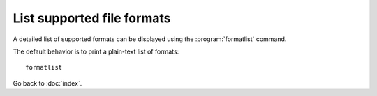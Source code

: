 List supported file formats
===========================

A detailed list of supported formats can be displayed using the
:program:`formatlist` command.

.. program:: formatlist

The default behavior is to print a plain-text list of formats::

    formatlist

.. option:: -txt

    Prints the list of formats as plain-text::

        formatlist -txt

.. option:: -html

    Prints the list of formats as HTML::

        formatlist -html

.. option:: -xml

    Prints the list of formats as XML::

        formatlist -xml

.. option:: -help

    Displays the usage information::

        formatlist -help

Go back to :doc:`index`.
